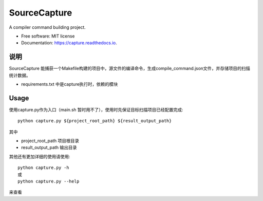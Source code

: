 =============
SourceCapture
=============


.. image:: https://img.shields.io/pypi/v/capture.svg
        :target: https://pypi.python.org/pypi/capture

.. image:: https://img.shields.io/travis/zengzhishi/capture.svg
        :target: https://travis-ci.org/zengzhishi/capture

.. image:: https://readthedocs.org/projects/capture/badge/?version=latest
        :target: https://capture.readthedocs.io/en/latest/?badge=latest
        :alt: Documentation Status




A compiler command building project.


* Free software: MIT license
* Documentation: https://capture.readthedocs.io.


说明
========

SourceCapture 能捕获一个Makefile构建的项目中，源文件的编译命令，生成compile_command.json文件，并存储项目的扫描统计数据。

* requirements.txt 中是capture执行时，依赖的模块

Usage
=====

使用capture.py作为入口（main.sh 暂时用不了），使用时先保证目标扫描项目已经配置完成::

    python capture.py ${project_root_path} ${result_output_path}

其中

* project_root_path 项目根目录
* result_output_path 输出目录

其他还有更加详细的使用请使用::

    python capture.py -h
    或
    python capture.py --help

来查看
